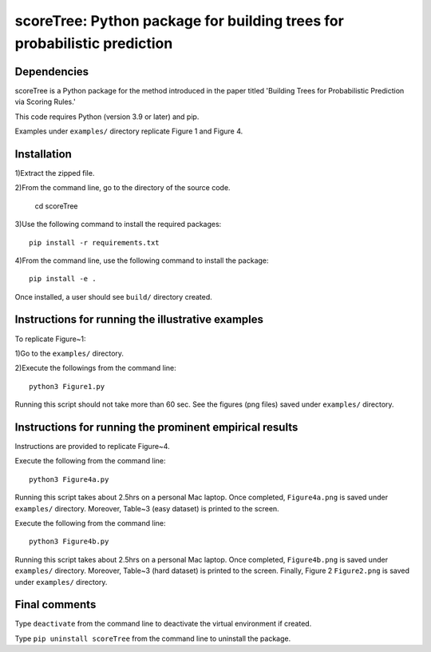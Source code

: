 ==================================================================================
scoreTree: Python package for building trees for probabilistic prediction
==================================================================================


Dependencies
~~~~~~~~~~~~

scoreTree is a Python package for the method introduced in the paper titled 'Building 
Trees for Probabilistic Prediction via Scoring Rules.'

This code requires Python (version 3.9 or later) and pip. 

Examples under ``examples/`` directory replicate Figure 1 and Figure 4.

Installation
~~~~~~~~~~~~

1)Extract the zipped file.

2)From the command line, go to the directory of the source code.

 cd scoreTree

3)Use the following command to install the required packages::

 pip install -r requirements.txt

4)From the command line, use the following command to install the package::

 pip install -e .

Once installed, a user should see ``build/`` directory created.
 

Instructions for running the illustrative examples
~~~~~~~~~~~~~~~~~~~~~~~~~~~~~~~~~~~~~~~~~~~~~~~~~~

To replicate Figure~1:

1)Go to the ``examples/`` directory.

2)Execute the followings from the command line::

 python3 Figure1.py

Running this script should not take more than 60 sec. See the figures (png files) saved under ``examples/`` directory.

Instructions for running the prominent empirical results
~~~~~~~~~~~~~~~~~~~~~~~~~~~~~~~~~~~~~~~~~~~~~~~~~~~~~~~~

Instructions are provided to replicate Figure~4.

Execute the following from the command line::

  python3 Figure4a.py
 
Running this script takes about 2.5hrs on a personal Mac laptop. 
Once completed, ``Figure4a.png`` is saved under ``examples/`` directory.
Moreover, Table~3 (easy dataset) is printed to the screen.

Execute the following from the command line::

  python3 Figure4b.py
 
Running this script takes about 2.5hrs on a personal Mac laptop. 
Once completed, ``Figure4b.png`` is saved under ``examples/`` directory.
Moreover, Table~3 (hard dataset) is printed to the screen. Finally, Figure 2
``Figure2.png`` is saved under ``examples/`` directory. 
  
Final comments
~~~~~~~~~~~~~~

Type ``deactivate`` from the command line to deactivate the virtual environment if created.

Type ``pip uninstall scoreTree`` from the command line to uninstall the package.
